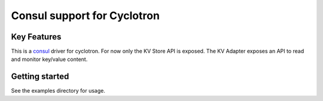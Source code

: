 ==================================
Consul support for Cyclotron
==================================

.. image:: https://badge.fury.io/py/cyclotron-consul.svg
    :target: https://badge.fury.io/py/cyclotron-consul

.. image:: https://github.com/mainro/cyclotron-consul/workflows/Python%20package/badge.svg
    :target: https://github.com/mainro/cyclotron-consul/actions?query=workflow%3A%22Python+package%22
    :alt: Github WorkFlows

.. image:: https://readthedocs.org/projects/cyclotron-consul/badge/?version=latest
    :target: https://cyclotron-consul.readthedocs.io/en/latest/?badge=latest
    :alt: Documentation Status

Key Features
============

This is a `consul <https://www.consul.io/>`__ driver for cyclotron. For now only
the KV Store API is exposed. The KV Adapter exposes an API to read and monitor
key/value content.

Getting started
===============

See the examples directory for usage.
